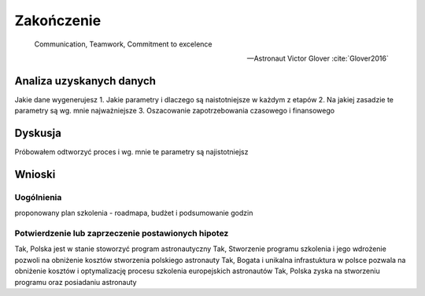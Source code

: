 ***********
Zakończenie
***********

    Communication, Teamwork, Commitment to excelence

    -- Astronaut Victor Glover :cite:`Glover2016`

.. todo:: Zakończenie
    - Astronauts are overachievers and some astronauts go on to very eclectic things.  One of the most interesting astronauts is Story Musgrave.  He was an active astronaut for over 30 years and holds the distinction of being the only astronaut to fly on all five space shuttles.  While he was an astronaut he obtained 7 graduate degrees – math, computers, chemistry, medicine, physiology, literature, and psychology.  In his spare time he was a trauma surgeon, pilot, and parachutist.  Today he operates a palm farm in Florda, a production company in Australia, and a sculpture company in California.  He is a landscape architect.  He has worked for Disney's Imagineering team as a concept artist.  He teaches design at the Art Center College of Design in Pasadena.  And he's a public speaker with 20 honorary doctorates. :cite:`What-do-astronauts-do-once-they-leave-NASA`
    - polecieliśmy w kosmos, tylko po to by docenić to co mamy na ziemi


Analiza uzyskanych danych
=========================





Jakie dane wygenerujesz
1. Jakie parametry i dlaczego są naistotniejsze w każdym z etapów
2. Na jakiej zasadzie te parametry są wg. mnie najważniejsze
3. Oszacowanie zapotrzebowania czasowego i finansowego


Dyskusja
========
Próbowałem odtworzyć proces i wg. mnie te parametry są najistotniejsz


Wnioski
=======

Uogólnienia
-----------
proponowany plan szkolenia - roadmapa, budżet i podsumowanie godzin

Potwierdzenie lub zaprzeczenie postawionych hipotez
---------------------------------------------------
Tak, Polska jest w stanie stoworzyć program astronautyczny
Tak, Stworzenie programu szkolenia i jego wdrożenie pozwoli na obniżenie kosztów stworzenia polskiego astronauty
Tak, Bogata i unikalna infrastuktura w polsce pozwala na obniżenie kosztów i optymalizację procesu szkolenia  europejskich astronautów
Tak, Polska zyska na stworzeniu programu oraz posiadaniu astronauty

